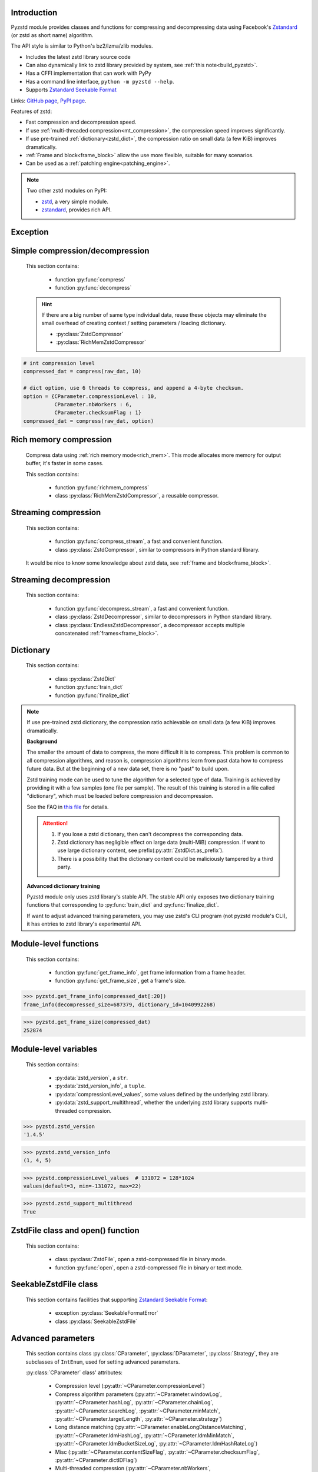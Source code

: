 .. title:: pyzstd module

Introduction
------------

Pyzstd module provides classes and functions for compressing and decompressing data using Facebook's `Zstandard <http://www.zstd.net>`_ (or zstd as short name) algorithm.

The API style is similar to Python's bz2/lzma/zlib modules.

* Includes the latest zstd library source code
* Can also dynamically link to zstd library provided by system, see :ref:`this note<build_pyzstd>`.
* Has a CFFI implementation that can work with PyPy
* Has a command line interface, ``python -m pyzstd --help``.
* Supports `Zstandard Seekable Format <https://github.com/facebook/zstd/blob/dev/contrib/seekable_format/zstd_seekable_compression_format.md>`__

Links: `GitHub page <https://github.com/animalize/pyzstd>`_, `PyPI page <https://pypi.org/project/pyzstd>`_.

Features of zstd:

* Fast compression and decompression speed.
* If use :ref:`multi-threaded compression<mt_compression>`, the compression speed improves significantly.
* If use pre-trained :ref:`dictionary<zstd_dict>`, the compression ratio on small data (a few KiB) improves dramatically.
* :ref:`Frame and block<frame_block>` allow the use more flexible, suitable for many scenarios.
* Can be used as a :ref:`patching engine<patching_engine>`.

.. note::
    Two other zstd modules on PyPI:

    * `zstd <https://pypi.org/project/zstd/>`_, a very simple module.
    * `zstandard <https://pypi.org/project/zstandard/>`_, provides rich API.

Exception
---------

.. py:exception:: ZstdError

    This exception is raised when an error occurs when calling the underlying zstd library. Subclass of ``Exception``.


Simple compression/decompression
--------------------------------

    This section contains:

        * function :py:func:`compress`
        * function :py:func:`decompress`

    .. hint::
        If there are a big number of same type individual data, reuse these objects may eliminate the small overhead of creating context / setting parameters / loading dictionary.

        * :py:class:`ZstdCompressor`
        * :py:class:`RichMemZstdCompressor`


.. py:function:: compress(data, level_or_option=None, zstd_dict=None)

    Compress *data*, return the compressed data.

    Compressing ``b''`` will get an empty content frame (9 bytes or more).

    :py:func:`richmem_compress` function is faster in some cases.

    :param data: Data to be compressed.
    :type data: bytes-like object
    :param level_or_option: When it's an ``int`` object, it represents :ref:`compression level<compression_level>`. When it's a ``dict`` object, it contains :ref:`advanced compression parameters<CParameter>`. The default value ``None`` means to use zstd's default compression level/parameters.
    :type level_or_option: int or dict
    :param zstd_dict: Pre-trained dictionary for compression.
    :type zstd_dict: ZstdDict
    :return: Compressed data
    :rtype: bytes

.. sourcecode:: python

    # int compression level
    compressed_dat = compress(raw_dat, 10)

    # dict option, use 6 threads to compress, and append a 4-byte checksum.
    option = {CParameter.compressionLevel : 10,
              CParameter.nbWorkers : 6,
              CParameter.checksumFlag : 1}
    compressed_dat = compress(raw_dat, option)


.. py:function:: decompress(data, zstd_dict=None, option=None)

    Decompress *data*, return the decompressed data.

    Support multiple concatenated :ref:`frames<frame_block>`.

    :param data: Data to be decompressed.
    :type data: bytes-like object
    :param zstd_dict: Pre-trained dictionary for decompression.
    :type zstd_dict: ZstdDict
    :param option: A ``dict`` object that contains :py:ref:`advanced decompression parameters<DParameter>`. The default value ``None`` means to use zstd's default decompression parameters.
    :type option: dict
    :return: Decompressed data
    :rtype: bytes
    :raises ZstdError: If decompression fails.


Rich memory compression
-----------------------

    Compress data using :ref:`rich memory mode<rich_mem>`. This mode allocates more memory for output buffer, it's faster in some cases.

    This section contains:

        * function :py:func:`richmem_compress`
        * class :py:class:`RichMemZstdCompressor`, a reusable compressor.

.. py:function:: richmem_compress(data, level_or_option=None, zstd_dict=None)

    Use :ref:`rich memory mode<rich_mem>` to compress *data*. It's faster than :py:func:`compress` in some cases, but allocates more memory.

    The parameters are the same as :py:func:`compress` function.

    Compressing ``b''`` will get an empty content frame (9 bytes or more).


.. py:class:: RichMemZstdCompressor

    A reusable compressor using :ref:`rich memory mode<rich_mem>`. It can be reused for big number of same type individual data.

    Since it can only generates individual :ref:`frames<frame_block>`, it's not suitable for streaming compression, otherwise the compression ratio will be reduced, and some programs can't decompress multiple frames data. For streaming compression, see :ref:`this section<stream_compression>`.

    Thread-safe at method level.

    .. py:method:: __init__(self, level_or_option=None, zstd_dict=None)

        The parameters are the same as :py:meth:`ZstdCompressor.__init__` method.

    .. py:method:: compress(self, data)

        Compress *data* using :ref:`rich memory mode<rich_mem>`, return a single zstd :ref:`frame<frame_block>`.

        Compressing ``b''`` will get an empty content frame (9 bytes or more).

        :param data: Data to be compressed.
        :type data: bytes-like object
        :return: A single zstd frame.
        :rtype: bytes

    .. sourcecode:: python

        c = RichMemZstdCompressor()
        frame1 = c.compress(raw_dat1)
        frame2 = c.compress(raw_dat2)


.. _stream_compression:

Streaming compression
---------------------

    This section contains:

        * function :py:func:`compress_stream`, a fast and convenient function.
        * class :py:class:`ZstdCompressor`, similar to compressors in Python standard library.

    It would be nice to know some knowledge about zstd data, see :ref:`frame and block<frame_block>`.

.. py:function:: compress_stream(input_stream, output_stream, *, level_or_option=None, zstd_dict=None, pledged_input_size=None, read_size=131_072, write_size=131_591, callback=None)

    A fast and convenient function, compresses *input_stream* and writes the compressed data to *output_stream*, it doesn't close the streams.

    If input stream is ``b''``, nothing will be written to output stream.

    This function tries to zero-copy as much as possible. If the OS has read prefetching and write buffer, it may perform the tasks (read/compress/write) in parallel to some degree.

    The default values of *read_size* and *write_size* parameters are the buffer sizes recommended by zstd, increasing them may be faster, and reduces the number of callback function calls.

    .. versionadded:: 0.14.2

    :param input_stream: Input stream that has a `.readinto(b) <https://docs.python.org/3/library/io.html#io.RawIOBase.readinto>`_ method.
    :param output_stream: Output stream that has a `.write(b) <https://docs.python.org/3/library/io.html#io.RawIOBase.write>`_ method. If use *callback* function, this parameter can be ``None``.
    :param level_or_option: When it's an ``int`` object, it represents :ref:`compression level<compression_level>`. When it's a ``dict`` object, it contains :ref:`advanced compression parameters<CParameter>`. The default value ``None`` means to use zstd's default compression level/parameters.
    :type level_or_option: int or dict
    :param zstd_dict: Pre-trained dictionary for compression.
    :type zstd_dict: ZstdDict
    :param pledged_input_size: If set this parameter to the size of input data, the :ref:`size<content_size>` will be written into the frame header. If the actual input data doesn't match it, a :py:class:`ZstdError` exception will be raised. It may increase compression ratio slightly, and help decompression code to allocate output buffer faster.
    :type pledged_input_size: int
    :param read_size: Input buffer size, in bytes.
    :type read_size: int
    :param write_size: Output buffer size, in bytes.
    :type write_size: int
    :param callback: A callback function that accepts four parameters: ``(total_input, total_output, read_data, write_data)``. The first two are ``int`` objects. The last two are readonly `memoryview <https://docs.python.org/3/library/stdtypes.html#memory-views>`_ objects, if want to reference the data (or its slice) outside the callback function, `convert <https://docs.python.org/3/library/stdtypes.html#memoryview.tobytes>`_ them to ``bytes`` objects. If input stream is ``b''``, the callback function will not be called.
    :type callback: callable
    :return: A 2-item tuple, ``(total_input, total_output)``, the items are ``int`` objects.

    .. sourcecode:: python

        # compress an input file, and write to an output file.
        with io.open(input_file_path, 'rb') as ifh:
            with io.open(output_file_path, 'wb') as ofh:
                compress_stream(ifh, ofh, level_or_option=5)

        # compress a bytes object, and write to a file.
        with io.BytesIO(raw_dat) as bi:
            with io.open(output_file_path, 'wb') as ofh:
                compress_stream(bi, ofh, pledged_input_size=len(raw_dat))

        # Compress an input file, obtain a bytes object.
        # It's faster than reading a file and compressing it in
        # memory, tested on Ubuntu(Python3.8)/Windows(Python3.9).
        # Maybe the OS has prefetching, it can read and compress
        # data in parallel to some degree, reading file from HDD
        # is the bottleneck in this case.
        with io.open(input_file_path, 'rb') as ifh:
            with io.BytesIO() as bo:
                compress_stream(ifh, bo)
                compressed_dat = bo.getvalue()

        # Print progress using callback function
        def compress_print_progress(input_file_path, output_file_path):
            input_file_size = os.path.getsize(input_file_path)

            def func(total_input, total_output, read_data, write_data):
                # If input stream is empty, the callback function
                # will not be called. So no ZeroDivisionError here.
                percent = 100 * total_input / input_file_size
                print(f'Progress: {percent:.1f}%', end='\r')

            with io.open(input_file_path, 'rb') as ifh:
                with io.open(output_file_path, 'wb') as ofh:
                    compress_stream(ifh, ofh, callback=func)


.. py:class:: ZstdCompressor

    A streaming compressor. It's thread-safe at method level.

    .. py:method:: __init__(self, level_or_option=None, zstd_dict=None)

        Initialize a ZstdCompressor object.

        :param level_or_option: When it's an ``int`` object, it represents the :ref:`compression level<compression_level>`. When it's a ``dict`` object, it contains :ref:`advanced compression parameters<CParameter>`. The default value ``None`` means to use zstd's default compression level/parameters.
        :type level_or_option: int or dict
        :param zstd_dict: Pre-trained dictionary for compression.
        :type zstd_dict: ZstdDict

    .. py:method:: compress(self, data, mode=ZstdCompressor.CONTINUE)

        Provide data to the compressor object.

        :param data: Data to be compressed.
        :type data: bytes-like object
        :param mode: Can be these 3 values: :py:attr:`ZstdCompressor.CONTINUE`, :py:attr:`ZstdCompressor.FLUSH_BLOCK`, :py:attr:`ZstdCompressor.FLUSH_FRAME`.
        :return: A chunk of compressed data if possible, or ``b''`` otherwise.
        :rtype: bytes

    .. py:method:: flush(self, mode=ZstdCompressor.FLUSH_FRAME)

        Flush any remaining data in internal buffer.

        Since zstd data consists of one or more independent frames, the compressor object can still be used after this method is called.

        **Note**: Abuse of this method will reduce compression ratio, and some programs can only decompress single frame data. Use it only when necessary.

        :param mode: Can be these 2 values: :py:attr:`ZstdCompressor.FLUSH_FRAME`, :py:attr:`ZstdCompressor.FLUSH_BLOCK`.
        :return: Flushed data.
        :rtype: bytes

    .. py:attribute:: last_mode

        The last mode used to this compressor, its value can be :py:attr:`~ZstdCompressor.CONTINUE`, :py:attr:`~ZstdCompressor.FLUSH_BLOCK`, :py:attr:`~ZstdCompressor.FLUSH_FRAME`. Initialized to :py:attr:`~ZstdCompressor.FLUSH_FRAME`.

        It can be used to get the current state of a compressor, such as, data flushed, a frame ended.

    .. py:attribute:: CONTINUE

        Used for *mode* parameter in :py:meth:`~ZstdCompressor.compress` method.

        Collect more data, encoder decides when to output compressed result, for optimal compression ratio. Usually used for traditional streaming compression.

    .. py:attribute:: FLUSH_BLOCK

        Used for *mode* parameter in :py:meth:`~ZstdCompressor.compress`, :py:meth:`~ZstdCompressor.flush` methods.

        Flush any remaining data, but don't close the current :ref:`frame<frame_block>`. Usually used for communication scenarios.

        If there is data, it creates at least one new :ref:`block<frame_block>`, that can be decoded immediately on reception. If no remaining data, no block is created, return ``b''``.

        **Note**: Abuse of this mode will reduce compression ratio. Use it only when necessary.

    .. py:attribute:: FLUSH_FRAME

        Used for *mode* parameter in :py:meth:`~ZstdCompressor.compress`, :py:meth:`~ZstdCompressor.flush` methods.

        Flush any remaining data, and close the current :ref:`frame<frame_block>`. Usually used for traditional flush.

        Since zstd data consists of one or more independent frames, data can still be provided after a frame is closed.

        **Note**: Abuse of this mode will reduce compression ratio, and some programs can only decompress single frame data. Use it only when necessary.

    .. sourcecode:: python

        c = ZstdCompressor()

        # traditional streaming compression
        dat1 = c.compress(b'123456')
        dat2 = c.compress(b'abcdef')
        dat3 = c.flush()

        # use .compress() method with mode argument
        compressed_dat1 = c.compress(raw_dat1, c.FLUSH_BLOCK)
        compressed_dat2 = c.compress(raw_dat2, c.FLUSH_FRAME)

    .. hint:: Why :py:meth:`ZstdCompressor.compress` method has a *mode* parameter?

        #. When reuse :py:class:`ZstdCompressor` object for big number of same type individual data, make operation more convenient. The object is thread-safe at method level.
        #. If data is generated by a single :py:attr:`~ZstdCompressor.FLUSH_FRAME` mode, the size of uncompressed data will be recorded in frame header.


Streaming decompression
-----------------------

    This section contains:

        * function :py:func:`decompress_stream`, a fast and convenient function.
        * class :py:class:`ZstdDecompressor`, similar to decompressors in Python standard library.
        * class :py:class:`EndlessZstdDecompressor`, a decompressor accepts multiple concatenated :ref:`frames<frame_block>`.

.. py:function:: decompress_stream(input_stream, output_stream, *, zstd_dict=None, option=None, read_size=131_075, write_size=131_072, callback=None)

    A fast and convenient function, decompresses *input_stream* and writes the decompressed data to *output_stream*, it doesn't close the streams.

    Supports multiple concatenated :ref:`frames<frame_block>`.

    This function tries to zero-copy as much as possible. If the OS has read prefetching and write buffer, it may perform the tasks (read/decompress/write) in parallel to some degree.

    The default values of *read_size* and *write_size* parameters are the buffer sizes recommended by zstd, increasing them may be faster, and reduces the number of callback function calls.

    .. versionadded:: 0.14.2

    :param input_stream: Input stream that has a `.readinto(b) <https://docs.python.org/3/library/io.html#io.RawIOBase.readinto>`_ method.
    :param output_stream: Output stream that has a `.write(b) <https://docs.python.org/3/library/io.html#io.RawIOBase.write>`_ method. If use *callback* function, this parameter can be ``None``.
    :param zstd_dict: Pre-trained dictionary for decompression.
    :type zstd_dict: ZstdDict
    :param option: A ``dict`` object, contains :ref:`advanced decompression parameters<DParameter>`.
    :type option: dict
    :param read_size: Input buffer size, in bytes.
    :type read_size: int
    :param write_size: Output buffer size, in bytes.
    :type write_size: int
    :param callback: A callback function that accepts four parameters: ``(total_input, total_output, read_data, write_data)``. The first two are ``int`` objects. The last two are readonly `memoryview <https://docs.python.org/3/library/stdtypes.html#memory-views>`_ objects, if want to reference the data (or its slice) outside the callback function, `convert <https://docs.python.org/3/library/stdtypes.html#memoryview.tobytes>`_ them to ``bytes`` objects. If input stream is ``b''``, the callback function will not be called.
    :type callback: callable
    :return: A 2-item tuple, ``(total_input, total_output)``, the items are ``int`` objects.
    :raises ZstdError: If decompression fails.

    .. sourcecode:: python

        # decompress an input file, and write to an output file.
        with io.open(input_file_path, 'rb') as ifh:
            with io.open(output_file_path, 'wb') as ofh:
                decompress_stream(ifh, ofh)

        # decompress a bytes object, and write to a file.
        with io.BytesIO(compressed_dat) as bi:
            with io.open(output_file_path, 'wb') as ofh:
                decompress_stream(bi, ofh)

        # Decompress an input file, obtain a bytes object.
        # It's faster than reading a file and decompressing it in
        # memory, tested on Ubuntu(Python3.8)/Windows(Python3.9).
        # Maybe the OS has prefetching, it can read and decompress
        # data in parallel to some degree, reading file from HDD
        # is the bottleneck in this case.
        with io.open(input_file_path, 'rb') as ifh:
            with io.BytesIO() as bo:
                decompress_stream(ifh, bo)
                decompressed_dat = bo.getvalue()

        # Print progress using callback function
        def decompress_print_progress(input_file_path, output_file_path):
            input_file_size = os.path.getsize(input_file_path)

            def func(total_input, total_output, read_data, write_data):
                # If input stream is empty, the callback function
                # will not be called. So no ZeroDivisionError here.
                percent = 100 * total_input / input_file_size
                print(f'Progress: {percent:.1f}%', end='\r')

            with io.open(input_file_path, 'rb') as ifh:
                with io.open(output_file_path, 'wb') as ofh:
                    decompress_stream(ifh, ofh, callback=func)


.. py:class:: ZstdDecompressor

    A streaming decompressor.

    After a :ref:`frame<frame_block>` is decompressed, it stops and sets :py:attr:`~ZstdDecompressor.eof` flag to ``True``.

    For multiple frames data, use :py:class:`EndlessZstdDecompressor`.

    Thread-safe at method level.

    .. py:method:: __init__(self, zstd_dict=None, option=None)

        Initialize a ZstdDecompressor object.

        :param zstd_dict: Pre-trained dictionary for decompression.
        :type zstd_dict: ZstdDict
        :param dict option: A ``dict`` object that contains :ref:`advanced decompression parameters<DParameter>`. The default value ``None`` means to use zstd's default decompression parameters.

    .. py:method:: decompress(self, data, max_length=-1)

        Decompress *data*, returning decompressed data as a ``bytes`` object.

        After a :ref:`frame<frame_block>` is decompressed, it stops and sets :py:attr:`~ZstdDecompressor.eof` flag to ``True``.

        :param data: Data to be decompressed.
        :type data: bytes-like object
        :param int max_length: Maximum size of returned data. When it's negative, the output size is unlimited. When it's non-negative, returns at most *max_length* bytes of decompressed data. If this limit is reached and further output can (or may) be produced, the :py:attr:`~ZstdDecompressor.needs_input` attribute will be set to ``False``. In this case, the next call to this method may provide *data* as ``b''`` to obtain more of the output.

    .. py:attribute:: needs_input

        If the *max_length* output limit in :py:meth:`~ZstdDecompressor.decompress` method has been reached, and the decompressor has (or may has) unconsumed input data, it will be set to ``False``. In this case, pass ``b''`` to :py:meth:`~ZstdDecompressor.decompress` method may output further data.

        If ignore this attribute when there is unconsumed input data, there will be a little performance loss because of extra memory copy.

    .. py:attribute:: eof

        ``True`` means the end of the first frame has been reached. If decompress data after that, an ``EOFError`` exception will be raised.

    .. py:attribute:: unused_data

        A bytes object. When ZstdDecompressor object stops after decompressing a frame, unused input data after the first frame. Otherwise this will be ``b''``.

    .. sourcecode:: python

        # --- unlimited output ---
        d1 = ZstdDecompressor()

        decompressed_dat1 = d1.decompress(dat1)
        decompressed_dat2 = d1.decompress(dat2)
        decompressed_dat3 = d1.decompress(dat3)

        assert d1.eof, 'data is an incomplete zstd frame.'

        # --- limited output ---
        d2 = ZstdDecompressor()

        while True:
            if d2.needs_input:
                dat = read_input(2*1024*1024) # read 2 MiB input data
                if not dat: # input stream ends
                    raise Exception('Input stream ends, but the end of '
                                    'the first frame is not reached.')
            else: # maybe there is unconsumed input data
                dat = b''

            chunk = d2.decompress(dat, 10*1024*1024) # limit output buffer to 10 MiB
            write_output(chunk)

            if d2.eof: # reach the end of the first frame
                break


.. py:class:: EndlessZstdDecompressor

    A streaming decompressor.

    It doesn't stop after a :ref:`frame<frame_block>` is decompressed, can be used to decompress multiple concatenated frames.

    Thread-safe at method level.

    .. py:method:: __init__(self, zstd_dict=None, option=None)

        The parameters are the same as :py:meth:`ZstdDecompressor.__init__` method.

    .. py:method:: decompress(self, data, max_length=-1)

        The parameters are the same as :py:meth:`ZstdDecompressor.decompress` method.

        After decompressing a frame, it doesn't stop like :py:meth:`ZstdDecompressor.decompress`.

    .. py:attribute:: needs_input

        It's the same as :py:attr:`ZstdDecompressor.needs_input`.

    .. py:attribute:: at_frame_edge

        ``True`` when both the input and output streams are at a :ref:`frame<frame_block>` edge, or the decompressor just be initialized.

        This flag could be used to check data integrity in some cases.

    .. sourcecode:: python

        # --- streaming decompression, unlimited output ---
        d1 = EndlessZstdDecompressor()

        decompressed_dat1 = d1.decompress(dat1)
        decompressed_dat2 = d1.decompress(dat2)
        decompressed_dat3 = d1.decompress(dat3)

        assert d1.at_frame_edge, 'data ends in an incomplete frame.'

        # --- streaming decompression, limited output ---
        d2 = EndlessZstdDecompressor()

        while True:
            if d2.needs_input:
                dat = read_input(2*1024*1024) # read 2 MiB input data
                if not dat: # input stream ends
                    if not d2.at_frame_edge:
                        raise Exception('data ends in an incomplete frame.')
                    break
            else: # maybe there is unconsumed input data
                dat = b''

            chunk = d2.decompress(dat, 10*1024*1024) # limit output buffer to 10 MiB
            write_output(chunk)

    .. hint:: Why :py:class:`EndlessZstdDecompressor` doesn't stop at frame edges?

        If so, unused input data after an edge will be copied to an internal buffer, this may be a performance overhead.

        If want to stop at frame edges, write a wrapper using :py:class:`ZstdDecompressor` class. And don't feed too much data every time, the overhead of copying unused input data to :py:attr:`ZstdDecompressor.unused_data` attribute still exists.


.. _zstd_dict:

Dictionary
----------

    This section contains:

        * class :py:class:`ZstdDict`
        * function :py:func:`train_dict`
        * function :py:func:`finalize_dict`

.. note::
    If use pre-trained zstd dictionary, the compression ratio achievable on small data (a few KiB) improves dramatically.

    **Background**

    The smaller the amount of data to compress, the more difficult it is to compress. This problem is common to all compression algorithms, and reason is, compression algorithms learn from past data how to compress future data. But at the beginning of a new data set, there is no "past" to build upon.

    Zstd training mode can be used to tune the algorithm for a selected type of data. Training is achieved by providing it with a few samples (one file per sample). The result of this training is stored in a file called "dictionary", which must be loaded before compression and decompression.

    See the FAQ in `this file <https://github.com/facebook/zstd/blob/dev/lib/zdict.h>`_ for details.

    .. attention::

        #. If you lose a zstd dictionary, then can't decompress the corresponding data.
        #. Zstd dictionary has negligible effect on large data (multi-MiB) compression. If want to use large dictionary content, see prefix(:py:attr:`ZstdDict.as_prefix`).
        #. There is a possibility that the dictionary content could be maliciously tampered by a third party.

    **Advanced dictionary training**

    Pyzstd module only uses zstd library's stable API. The stable API only exposes two dictionary training functions that corresponding to :py:func:`train_dict` and :py:func:`finalize_dict`.

    If want to adjust advanced training parameters, you may use zstd's CLI program (not pyzstd module's CLI), it has entries to zstd library's experimental API.

.. py:class:: ZstdDict

    Represents a zstd dictionary, can be used for compression/decompression.

    It's thread-safe, and can be shared by multiple :py:class:`ZstdCompressor` / :py:class:`ZstdDecompressor` objects.

    .. sourcecode:: python

        # load a zstd dictionary from file
        with io.open(dict_path, 'rb') as f:
            file_content = f.read()
        zd = ZstdDict(file_content)

        # use the dictionary to compress.
        # if use a dictionary for compressor multiple times, reusing
        # a compressor object is faster, see .as_undigested_dict doc.
        compressed_dat = compress(raw_dat, zstd_dict=zd)

        # use the dictionary to decompress
        decompressed_dat = decompress(compressed_dat, zstd_dict=zd)

    .. versionchanged:: 0.15.7
        When compressing, load undigested dictionary instead of digested dictionary by default, see :py:attr:`~ZstdDict.as_digested_dict`. Also add ``.__len__()`` method that returning content size.

    .. py:method:: __init__(self, dict_content, is_raw=False)

        Initialize a ZstdDict object.

        :param dict_content: Dictionary's content.
        :type dict_content: bytes-like object
        :param is_raw: This parameter is for advanced user. ``True`` means *dict_content* argument is a "raw content" dictionary, free of any format restriction. ``False`` means *dict_content* argument is an ordinary zstd dictionary, was created by zstd functions, follow a specified format.
        :type is_raw: bool

    .. py:attribute:: dict_content

        The content of zstd dictionary, a ``bytes`` object. It's the same as *dict_content* argument in :py:meth:`~ZstdDict.__init__` method. It can be used with other programs.

    .. py:attribute:: dict_id

        ID of zstd dictionary, a 32-bit unsigned integer value. See :ref:`this note<dict_id>` for details.

        Non-zero means ordinary dictionary, was created by zstd functions, follow a specified format.

        ``0`` means a "raw content" dictionary, free of any format restriction, used for advanced user. (Note that the meaning of ``0`` is different from ``dictionary_id`` in :py:func:`get_frame_info` function.)

    .. py:attribute:: as_digested_dict

        Load as a digested dictionary, see below.

        .. versionadded:: 0.15.7

    .. py:attribute:: as_undigested_dict

        Load as an undigested dictionary.

        Digesting dictionary is a costly operation. These two attributes can control how the dictionary is loaded to compressor, by passing them as `zstd_dict` argument: ``compress(dat, zstd_dict=zd.as_digested_dict)``

        If don't specify these two attributes, use **undigested** dictionary for compression by default: ``compress(dat, zstd_dict=zd)``

        .. list-table:: Difference for compression
            :widths: 12 12 12
            :header-rows: 1

            * -
              - | Digested
                | dictionary
              - | Undigested
                | dictionary
            * - | Some advanced
                | parameters of
                | compressor may
                | be overridden
                | by dictionary's
                | parameters
              - | ``windowLog``, ``hashLog``,
                | ``chainLog``, ``searchLog``,
                | ``minMatch``, ``targetLength``,
                | ``strategy``,
                | ``enableLongDistanceMatching``,
                | ``ldmHashLog``, ``ldmMinMatch``,
                | ``ldmBucketSizeLog``,
                | ``ldmHashRateLog``, and some
                | non-public parameters.
              - No
            * - | ZstdDict has
                | internal cache
                | for this
              - | Yes. It's faster when
                | loading again a digested
                | dictionary with the same
                | compression level.
              - | No. If load an undigested
                | dictionary multiple times,
                | consider reusing a
                | compressor object.

        For decompression, they have the same effect. Pyzstd uses **digested** dictionary for decompression by default, which is faster when loading again: ``decompress(dat, zstd_dict=zd)``

        .. versionadded:: 0.15.7

    .. py:attribute:: as_prefix

        Load the dictionary content to compressor/decompressor as a "prefix", by passing this attribute as `zstd_dict` argument: ``compress(dat, zstd_dict=zd.as_prefix)``

        Prefix can be used for :ref:`patching engine<patching_engine>` scenario.

        #. Prefix is compatible with "long distance matching", while dictionary is not.
        #. Prefix only work for the first frame, then the compressor/decompressor will return to no prefix state. This is different from dictionary that can be used for all subsequent frames.
        #. When decompressing, must use the same prefix as when compressing.
        #. Loading prefix to compressor is costly.
        #. Loading prefix to decompressor is not costly.

        .. versionadded:: 0.15.7


.. py:function:: train_dict(samples, dict_size)

    Train a zstd dictionary.

    See the FAQ in `this file <https://github.com/facebook/zstd/blob/release/lib/zdict.h>`_ for details.

    :param samples: An iterable of samples, a sample is a bytes-like object represents a file.
    :type samples: iterable
    :param int dict_size: Returned zstd dictionary's **maximum** size, in bytes.
    :return: Trained zstd dictionary. If want to save the dictionary to a file, save the :py:attr:`ZstdDict.dict_content` attribute.
    :rtype: ZstdDict

    .. sourcecode:: python

        def samples():
            rootdir = r"E:\data"

            # Note that the order of the files may be different,
            # therefore the generated dictionary may be different.
            for parent, dirnames, filenames in os.walk(rootdir):
                for filename in filenames:
                    path = os.path.join(parent, filename)
                    with io.open(path, 'rb') as f:
                        dat = f.read()
                    yield dat

        dic = pyzstd.train_dict(samples(), 100*1024)

.. py:function:: finalize_dict(zstd_dict, samples, dict_size, level)

    Given a custom content as a basis for dictionary, and a set of samples, finalize dictionary by adding headers and statistics according to the zstd dictionary format.

    See the FAQ in `this file <https://github.com/facebook/zstd/blob/release/lib/zdict.h>`_ for details.

    :param zstd_dict: A basis dictionary.
    :type zstd_dict: ZstdDict
    :param samples: An iterable of samples, a sample is a bytes-like object represents a file.
    :type samples: iterable
    :param int dict_size: Returned zstd dictionary's **maximum** size, in bytes.
    :param int level: The compression level expected to use in production. The statistics for each compression level differ, so tuning the dictionary for the compression level can help quite a bit.
    :return: Finalized zstd dictionary. If want to save the dictionary to a file, save the :py:attr:`ZstdDict.dict_content` attribute.
    :rtype: ZstdDict


Module-level functions
----------------------

    This section contains:

        * function :py:func:`get_frame_info`, get frame information from a frame header.
        * function :py:func:`get_frame_size`, get a frame's size.

.. py:function:: get_frame_info(frame_buffer)

    Get zstd frame information from a frame header.

    Return a 2-item namedtuple: (decompressed_size, dictionary_id)

    If ``decompressed_size`` is ``None``, decompressed size is unknown.

    ``dictionary_id`` is a 32-bit unsigned integer value. ``0`` means dictionary ID was not recorded in frame header, the frame may or may not need a dictionary to be decoded, and the ID of such a dictionary is not specified. (Note that the meaning of ``0`` is different from :py:attr:`ZstdDict.dict_id` attribute.)

    It's possible to append more items to the namedtuple in the future.

    :param frame_buffer: It should starts from the beginning of a frame, and contains at least the frame header (6 to 18 bytes).
    :type frame_buffer: bytes-like object
    :return: Information about a frame.
    :rtype: namedtuple
    :raises ZstdError: When parsing the frame header fails.

.. sourcecode:: python

    >>> pyzstd.get_frame_info(compressed_dat[:20])
    frame_info(decompressed_size=687379, dictionary_id=1040992268)


.. py:function:: get_frame_size(frame_buffer)

    Get the size of a zstd frame, including frame header and 4-byte checksum if it has.

    It will iterate all blocks' header within a frame, to accumulate the frame's size.

    :param frame_buffer: It should starts from the beginning of a frame, and contains at least one complete frame.
    :type frame_buffer: bytes-like object
    :return: The size of a zstd frame.
    :rtype: int
    :raises ZstdError: When it fails.

.. sourcecode:: python

    >>> pyzstd.get_frame_size(compressed_dat)
    252874


Module-level variables
----------------------

    This section contains:

        * :py:data:`zstd_version`, a ``str``.
        * :py:data:`zstd_version_info`, a ``tuple``.
        * :py:data:`compressionLevel_values`, some values defined by the underlying zstd library.
        * :py:data:`zstd_support_multithread`, whether the underlying zstd library supports multi-threaded compression.

.. py:data:: zstd_version

    Underlying zstd library's version, ``str`` form.

.. sourcecode:: python

    >>> pyzstd.zstd_version
    '1.4.5'


.. py:data:: zstd_version_info

    Underlying zstd library's version, ``tuple`` form.

.. sourcecode:: python

    >>> pyzstd.zstd_version_info
    (1, 4, 5)


.. py:data:: compressionLevel_values

    A 3-item namedtuple, values defined by the underlying zstd library, see :ref:`compression level<compression_level>` for details.

    ``default`` is default compression level, it is used when compression level is set to ``0`` or not set.

    ``min``/``max`` are minimum/maximum available values of compression level, both inclusive.

.. sourcecode:: python

    >>> pyzstd.compressionLevel_values  # 131072 = 128*1024
    values(default=3, min=-131072, max=22)


.. py:data:: zstd_support_multithread

    Whether the underlying zstd library was compiled with :ref:`multi-threaded compression<mt_compression>` support.

    It's almost always ``True``.

    It's ``False`` when dynamically linked to zstd library that compiled without multi-threaded support. Ordinary users will not meet this situation.

.. versionadded:: 0.15.1

.. sourcecode:: python

    >>> pyzstd.zstd_support_multithread
    True


ZstdFile class and open() function
----------------------------------

    This section contains:

        * class :py:class:`ZstdFile`, open a zstd-compressed file in binary mode.
        * function :py:func:`open`, open a zstd-compressed file in binary or text mode.

.. py:class:: ZstdFile

    Open a zstd-compressed file in binary mode.

    This class is very similar to `bz2.BZ2File <https://docs.python.org/3/library/bz2.html#bz2.BZ2File>`_ /  `gzip.GzipFile <https://docs.python.org/3/library/gzip.html#gzip.GzipFile>`_ / `lzma.LZMAFile <https://docs.python.org/3/library/lzma.html#lzma.LZMAFile>`_ classes in Python standard library.

    Like BZ2File/GzipFile/LZMAFile classes, ZstdFile is not thread-safe, so if you need to use a single ZstdFile object from multiple threads, it is necessary to protect it with a lock.

    It can be used with Python's ``tarfile`` module, see :ref:`this note<with_tarfile>`.

    .. py:method:: __init__(self, filename, mode="r", *, level_or_option=None, zstd_dict=None)

        The *filename* parameter can be an existing `file object <https://docs.python.org/3/glossary.html#term-file-object>`_ to wrap, or the name of the file to open (as a ``str``, ``bytes`` or `path-like <https://docs.python.org/3/glossary.html#term-path-like-object>`_ object). When wrapping an existing file object, the wrapped file will not be closed when the ZstdFile is closed.

        The *mode* parameter can be either "r" for reading (default), "w" for overwriting, "x" for exclusive creation, or "a" for appending. These can equivalently be given as "rb", "wb", "xb" and "ab" respectively.

        If in reading mode (decompression):

            * The *level_or_option* parameter can only be a ``dict`` object, that represents decompression option. It doesn't support ``int`` type compression level in this case.
            * The input file may be the concatenation of multiple :ref:`frames<frame_block>`.

    In writing mode (compression), these methods are available:

        * `.write(b) <https://docs.python.org/3/library/io.html#io.BufferedIOBase.write>`_
        * `.flush(mode=ZstdFile.FLUSH_BLOCK) <https://docs.python.org/3/library/io.html#io.IOBase.flush>`_, flush to the underlying stream. The *mode* argument can be ``ZstdFile.FLUSH_BLOCK``, ``ZstdFile.FLUSH_FRAME``, abuse of this method will reduce compression ratio, use it only when necessary. If the program is interrupted afterwards, all data can be recovered. To ensure saving to disk, also need `os.fsync(fd) <https://docs.python.org/3/library/os.html#os.fsync>`_.  (*Added in version 0.15.1, added mode argument in version 0.15.8.*)

    In reading mode (decompression), these methods and statement are available:

        * `.read(size=-1) <https://docs.python.org/3/library/io.html#io.BufferedReader.read>`_
        * `.read1(size=-1) <https://docs.python.org/3/library/io.html#io.BufferedReader.read1>`_
        * `.readinto(b) <https://docs.python.org/3/library/io.html#io.BufferedIOBase.readinto>`_
        * `.readinto1(b) <https://docs.python.org/3/library/io.html#io.BufferedIOBase.readinto1>`_
        * `.readline(size=-1) <https://docs.python.org/3/library/io.html#io.IOBase.readline>`_
        * `.seek(offset, whence=io.SEEK_SET) <https://docs.python.org/3/library/io.html#io.IOBase.seek>`_, note that if seek to a position before the current position, or seek to a position relative to the end of the file (the first time), the decompression has to be restarted from zero. If seek, consider using :py:class:`SeekableZstdFile` class.
        * `.peek(size=-1) <https://docs.python.org/3/library/io.html#io.BufferedReader.peek>`_
        * `Iteration <https://docs.python.org/3/library/io.html#io.IOBase>`_, yield lines, line terminator is ``b'\n'``.

    In both reading and writing modes, these methods and property are available:

        * `.close() <https://docs.python.org/3/library/io.html#io.IOBase.close>`_
        * `.tell() <https://docs.python.org/3/library/io.html#io.IOBase.tell>`_
        * `.fileno() <https://docs.python.org/3/library/io.html#io.IOBase.fileno>`_
        * `.closed <https://docs.python.org/3/library/io.html#io.IOBase.closed>`_ (a property attribute)
        * `.writable() <https://docs.python.org/3/library/io.html#io.IOBase.writable>`_
        * `.readable() <https://docs.python.org/3/library/io.html#io.IOBase.readable>`_
        * `.seekable() <https://docs.python.org/3/library/io.html#io.IOBase.seekable>`_

.. py:function:: open(filename, mode="rb", *, level_or_option=None, zstd_dict=None, encoding=None, errors=None, newline=None)

    Open a zstd-compressed file in binary or text mode, returning a file object.

    This function is very similar to `bz2.open() <https://docs.python.org/3/library/bz2.html#bz2.open>`_ / `gzip.open() <https://docs.python.org/3/library/gzip.html#gzip.open>`_ / `lzma.open() <https://docs.python.org/3/library/lzma.html#lzma.open>`_ functions in Python standard library.

    The *filename* parameter can be an existing `file object <https://docs.python.org/3/glossary.html#term-file-object>`_ to wrap, or the name of the file to open (as a ``str``, ``bytes`` or `path-like <https://docs.python.org/3/glossary.html#term-path-like-object>`_ object). When wrapping an existing file object, the wrapped file will not be closed when the returned file object is closed.

    The *mode* parameter can be any of "r", "rb", "w", "wb", "x", "xb", "a" or "ab" for binary mode, or "rt", "wt", "xt", or "at" for text mode. The default is "rb".

    If in reading mode (decompression), the *level_or_option* parameter can only be a ``dict`` object, that represents decompression option. It doesn't support ``int`` type compression level in this case.

    In binary mode, a :py:class:`ZstdFile` object is returned.

    In text mode, a :py:class:`ZstdFile` object is created, and wrapped in an `io.TextIOWrapper <https://docs.python.org/3/library/io.html#io.TextIOWrapper>`_ object with the specified encoding, error handling behavior, and line ending(s).

SeekableZstdFile class
----------------------

    This section contains facilities that supporting `Zstandard Seekable Format <https://github.com/facebook/zstd/blob/dev/contrib/seekable_format/zstd_seekable_compression_format.md>`_:

        * exception :py:class:`SeekableFormatError`
        * class :py:class:`SeekableZstdFile`

.. py:exception:: SeekableFormatError

    An error related to "Zstandard Seekable Format". Subclass of ``Exception``.

    .. versionadded:: 0.15.8

.. py:class:: SeekableZstdFile

    Subclass of :py:class:`ZstdFile`. This class can **only** create/write/read `Zstandard Seekable Format <https://github.com/facebook/zstd/blob/dev/contrib/seekable_format/zstd_seekable_compression_format.md>`_ file, or read 0-size file. It provides relatively fast seeking ability in read mode.

    Note that it doesn't verify/write the XXH64 checksum fields, using :py:attr:`~CParameter.checksumFlag` is faster and more flexible.

    :py:class:`ZstdFile` can also read "Zstandard Seekable Format" file, but no fast seeking ability.

    .. versionadded:: 0.15.8

    .. py:method:: __init__(self, filename, mode="r", *, level_or_option=None, zstd_dict=None, max_frame_content_size=1024*1024*1024)

        Same as :py:meth:`ZstdFile.__init__`. Except in append mode (a, ab), *filename* argument can't be a file object, please use file path (str/bytes/PathLike form) in this mode.

        .. attention::

            *max_frame_content_size* argument is used for compression modes (w, wb, a, ab, x, xb).

            When the uncompressed data size reaches *max_frame_content_size*, a :ref:`frame<frame_block>` is generated automatically.

            The default value (1 GiB) is almost useless. User should set this value based on the data and seeking requirement.

            To retrieve a byte, need to decompress all data before this byte in that frame. So if the size is small, it will increase seeking speed, but reduce compression ratio. If the size is large, it will reduce seeking speed, but increase compression ratio.

            Avoid really tiny frame sizes (<1 KiB), that would hurt compression ratio considerably.

            You can also manually generate a frame using ``f.flush(mode=f.FLUSH_FRAME)``.

    .. py:staticmethod:: is_seekable_format_file(filename)

        This static method checks if a file is a valid "Zstandard Seekable Format" file or 0-size file.

        It parses the seek table at the end of the file, returns ``True`` if no format error.

        :param filename: A file to be checked
        :type filename: File path (str/bytes/PathLike), or file object in reading mode.
        :return: Result
        :rtype: bool

    .. sourcecode:: python

        # Convert an existing zstd file to Zstandard Seekable Format file.
        # 10 MiB per frame.
        with ZstdFile(IN_FILE, 'r') as ifh:
            with SeekableZstdFile(OUT_FILE, 'w',
                                  max_frame_content_size=10*1024*1024) as ofh:
                while True:
                    dat = ifh.read(30*1024*1024)
                    if not dat:
                        break
                    ofh.write(dat)

        # return True
        SeekableZstdFile.is_seekable_format_file(OUT_FILE)

Advanced parameters
-------------------

    This section contains class :py:class:`CParameter`, :py:class:`DParameter`, :py:class:`Strategy`, they are subclasses of ``IntEnum``, used for setting advanced parameters.

    :py:class:`CParameter` class' attributes:

        - Compression level (:py:attr:`~CParameter.compressionLevel`)
        - Compress algorithm parameters (:py:attr:`~CParameter.windowLog`, :py:attr:`~CParameter.hashLog`, :py:attr:`~CParameter.chainLog`, :py:attr:`~CParameter.searchLog`, :py:attr:`~CParameter.minMatch`, :py:attr:`~CParameter.targetLength`, :py:attr:`~CParameter.strategy`)
        - Long distance matching (:py:attr:`~CParameter.enableLongDistanceMatching`, :py:attr:`~CParameter.ldmHashLog`, :py:attr:`~CParameter.ldmMinMatch`, :py:attr:`~CParameter.ldmBucketSizeLog`, :py:attr:`~CParameter.ldmHashRateLog`)
        - Misc (:py:attr:`~CParameter.contentSizeFlag`, :py:attr:`~CParameter.checksumFlag`, :py:attr:`~CParameter.dictIDFlag`)
        - Multi-threaded compression (:py:attr:`~CParameter.nbWorkers`, :py:attr:`~CParameter.jobSize`, :py:attr:`~CParameter.overlapLog`)

    :py:class:`DParameter` class' attribute:

        - Decompression parameter (:py:attr:`~DParameter.windowLogMax`)

    :py:class:`Strategy` class' attributes:

        :py:attr:`~Strategy.fast`, :py:attr:`~Strategy.dfast`, :py:attr:`~Strategy.greedy`, :py:attr:`~Strategy.lazy`, :py:attr:`~Strategy.lazy2`, :py:attr:`~Strategy.btlazy2`, :py:attr:`~Strategy.btopt`, :py:attr:`~Strategy.btultra`, :py:attr:`~Strategy.btultra2`.

.. _CParameter:

.. py:class:: CParameter(IntEnum)

    Advanced compression parameters.

    When using, put the parameters in a ``dict`` object, the key is a :py:class:`CParameter` name, the value is a 32-bit signed integer value.

    .. sourcecode:: python

        option = {CParameter.compressionLevel : 10,
                  CParameter.checksumFlag : 1}

        # used with compress() function
        compressed_dat = compress(raw_dat, option)

        # used with ZstdCompressor object
        c = ZstdCompressor(level_or_option=option)
        compressed_dat1 = c.compress(raw_dat)
        compressed_dat2 = c.flush()

    Parameter value should belong to an interval with lower and upper bounds, otherwise they will either trigger an error or be clamped silently.

    The constant values mentioned below are defined in `zstd.h <https://github.com/facebook/zstd/blob/release/lib/zstd.h>`_, note that these values may be different in different zstd versions.

    .. py:method:: bounds(self)

        Return lower and upper bounds of a parameter, both inclusive.

        .. sourcecode:: python

            >>> CParameter.compressionLevel.bounds()
            (-131072, 22)
            >>> CParameter.windowLog.bounds()
            (10, 31)
            >>> CParameter.enableLongDistanceMatching.bounds()
            (0, 1)

    .. py:attribute:: compressionLevel

        Set compression parameters according to pre-defined compressionLevel table, see :ref:`compression level<compression_level>` for details.

        Setting a compression level does not set all other compression parameters to default. Setting this will dynamically impact the compression parameters which have not been manually set, the manually set ones will "stick".

    .. py:attribute:: windowLog

        Maximum allowed back-reference distance, expressed as power of 2, ``1 << windowLog`` bytes.

        Larger values requiring more memory and typically compressing more.

        This will set a memory budget for streaming decompression. Using a value greater than ``ZSTD_WINDOWLOG_LIMIT_DEFAULT`` requires explicitly allowing such size at streaming decompression stage, see :py:attr:`DParameter.windowLogMax`. ``ZSTD_WINDOWLOG_LIMIT_DEFAULT`` is 27 in zstd v1.2+, means 128 MiB (1 << 27).

        Must be clamped between ``ZSTD_WINDOWLOG_MIN`` and ``ZSTD_WINDOWLOG_MAX``.

        Special: value ``0`` means "use default windowLog", then the value is dynamically set, see "W" column in `this table <https://github.com/facebook/zstd/blob/release/lib/compress/clevels.h>`_.

    .. py:attribute:: hashLog

        Size of the initial probe table, as a power of 2, resulting memory usage is ``1 << (hashLog+2)`` bytes.

        Must be clamped between ``ZSTD_HASHLOG_MIN`` and ``ZSTD_HASHLOG_MAX``.

        Larger tables improve compression ratio of strategies <= :py:attr:`~Strategy.dfast`, and improve speed of strategies > :py:attr:`~Strategy.dfast`.

        Special: value ``0`` means "use default hashLog", then the value is dynamically set, see "H" column in `this table <https://github.com/facebook/zstd/blob/release/lib/compress/clevels.h>`_.

    .. py:attribute:: chainLog

        Size of the multi-probe search table, as a power of 2, resulting memory usage is ``1 << (chainLog+2)`` bytes.

        Must be clamped between ``ZSTD_CHAINLOG_MIN`` and ``ZSTD_CHAINLOG_MAX``.

        Larger tables result in better and slower compression.

        This parameter is useless for :py:attr:`~Strategy.fast` strategy.

        It's still useful when using :py:attr:`~Strategy.dfast` strategy, in which case it defines a secondary probe table.

        Special: value ``0`` means "use default chainLog", then the value is dynamically set, see "C" column in `this table <https://github.com/facebook/zstd/blob/release/lib/compress/clevels.h>`_.

    .. py:attribute:: searchLog

        Number of search attempts, as a power of 2.

        More attempts result in better and slower compression.

        This parameter is useless for :py:attr:`~Strategy.fast` and :py:attr:`~Strategy.dfast` strategies.

        Special: value ``0`` means "use default searchLog", then the value is dynamically set, see "S" column in `this table <https://github.com/facebook/zstd/blob/release/lib/compress/clevels.h>`_.

    .. py:attribute:: minMatch

        Minimum size of searched matches.

        Note that Zstandard can still find matches of smaller size, it just tweaks its search algorithm to look for this size and larger.

        Larger values increase compression and decompression speed, but decrease ratio.

        Must be clamped between ``ZSTD_MINMATCH_MIN`` and ``ZSTD_MINMATCH_MAX``.

        Note that currently, for all strategies < :py:attr:`~Strategy.btopt`, effective minimum is ``4``, for all strategies > :py:attr:`~Strategy.fast`, effective maximum is ``6``.

        Special: value ``0`` means "use default minMatchLength", then the value is dynamically set, see "L" column in `this table <https://github.com/facebook/zstd/blob/release/lib/compress/clevels.h>`_.

    .. py:attribute:: targetLength

        Impact of this field depends on strategy.

        For strategies :py:attr:`~Strategy.btopt`, :py:attr:`~Strategy.btultra` & :py:attr:`~Strategy.btultra2`:

            Length of Match considered "good enough" to stop search.

            Larger values make compression stronger, and slower.

        For strategy :py:attr:`~Strategy.fast`:

            Distance between match sampling.

            Larger values make compression faster, and weaker.

        Special: value ``0`` means "use default targetLength", then the value is dynamically set, see "TL" column in `this table <https://github.com/facebook/zstd/blob/release/lib/compress/clevels.h>`_.

    .. py:attribute:: strategy

        See :py:attr:`Strategy` class definition.

        The higher the value of selected strategy, the more complex it is, resulting in stronger and slower compression.

        Special: value ``0`` means "use default strategy", then the value is dynamically set, see "strat" column in `this table <https://github.com/facebook/zstd/blob/release/lib/compress/clevels.h>`_.

    .. py:attribute:: enableLongDistanceMatching

        Enable long distance matching.

        Default value is ``0``, can be ``1``.

        This parameter is designed to improve compression ratio, for large inputs, by finding large matches at long distance. It increases memory usage and window size.

        Note:
            * Enabling this parameter increases default :py:attr:`~CParameter.windowLog` to 128 MiB except when expressly set to a different value.
            * This will be enabled by default if :py:attr:`~CParameter.windowLog` >= 128 MiB and compression strategy >= :py:attr:`~Strategy.btopt` (compression level 16+).

    .. py:attribute:: ldmHashLog

        Size of the table for long distance matching, as a power of 2.

        Larger values increase memory usage and compression ratio, but decrease compression speed.

        Must be clamped between ``ZSTD_HASHLOG_MIN`` and ``ZSTD_HASHLOG_MAX``, default: :py:attr:`~CParameter.windowLog` - 7.

        Special: value ``0`` means "automatically determine hashlog".

    .. py:attribute:: ldmMinMatch

        Minimum match size for long distance matcher.

        Larger/too small values usually decrease compression ratio.

        Must be clamped between ``ZSTD_LDM_MINMATCH_MIN`` and ``ZSTD_LDM_MINMATCH_MAX``.

        Special: value ``0`` means "use default value" (default: 64).

    .. py:attribute:: ldmBucketSizeLog

        Log size of each bucket in the LDM hash table for collision resolution.

        Larger values improve collision resolution but decrease compression speed.

        The maximum value is ``ZSTD_LDM_BUCKETSIZELOG_MAX``.

        Special: value ``0`` means "use default value" (default: 3).

    .. py:attribute:: ldmHashRateLog

        Frequency of inserting/looking up entries into the LDM hash table.

        Must be clamped between 0 and ``(ZSTD_WINDOWLOG_MAX - ZSTD_HASHLOG_MIN)``.

        Default is MAX(0, (:py:attr:`~CParameter.windowLog` - :py:attr:`~CParameter.ldmHashLog`)), optimizing hash table usage.

        Larger values improve compression speed.

        Deviating far from default value will likely result in a compression ratio decrease.

        Special: value ``0`` means "automatically determine hashRateLog".

    .. _content_size:

    .. py:attribute:: contentSizeFlag

        Uncompressed content size will be written into frame header whenever known.

        Default value is ``1``, can be ``0``.

        In traditional streaming compression, content size is unknown.

        In these compressions, the content size is known:

            * :py:func:`compress` function
            * :py:func:`richmem_compress` function
            * :py:class:`ZstdCompressor` class using a single :py:attr:`~ZstdCompressor.FLUSH_FRAME` mode
            * :py:class:`RichMemZstdCompressor` class
            * :py:func:`compress_stream` function setting *pledged_input_size* parameter

        The field in frame header is 1/2/4/8 bytes, depending on size value. It may help decompression code to allocate output buffer faster.

        \* :py:class:`ZstdCompressor` has an undocumented method to set the size, ``help(ZstdCompressor._set_pledged_input_size)`` to see the usage.

    .. py:attribute:: checksumFlag

        A 4-byte checksum (XXH64) of uncompressed content is written at the end of frame.

        Default value is ``0``, can be ``1``.

        Zstd's decompression code verifies it. If checksum mismatch, raises a :py:class:`ZstdError` exception, with a message like "Restored data doesn't match checksum".

    .. py:attribute:: dictIDFlag

        When applicable, dictionary's ID is written into frame header. See :ref:`this note<dict_id>` for details.

        Default value is ``1``, can be ``0``.

    .. py:attribute:: nbWorkers

        Select how many threads will be spawned to compress in parallel.

        When nbWorkers >= ``1``, enables multi-threaded compression, ``1`` means "1-thread multi-threaded mode". See :ref:`zstd multi-threaded compression<mt_compression>` for details.

        More workers improve speed, but also increase memory usage.

        ``0`` (default) means "single-threaded mode", no worker is spawned, compression is performed inside caller's thread.

    .. versionchanged:: 0.15.1
        Setting to ``1`` means "1-thread multi-threaded mode", instead of "single-threaded mode".

    .. py:attribute:: jobSize

        Size of a compression job, in bytes.

        This value is enforced only when :py:attr:`~CParameter.nbWorkers` >= 1.

        Each compression job is completed in parallel, so this value can indirectly impact the number of active threads.

        ``0`` means default, which is dynamically determined based on compression parameters.

        Non-zero value will be silently clamped to:

        * minimum value: ``max(overlap_size, 512_KiB)``. overlap_size is specified by :py:attr:`~CParameter.overlapLog` parameter.
        * maximum value: ``512_MiB if 32_bit_build else 1024_MiB``.

    .. py:attribute:: overlapLog

        Control the overlap size, as a fraction of window size. (The "window size" here is not strict :py:attr:`~CParameter.windowLog`, see zstd source code.)

        This value is enforced only when :py:attr:`~CParameter.nbWorkers` >= 1.

        The overlap size is an amount of data reloaded from previous job at the beginning of a new job. It helps preserve compression ratio, while each job is compressed in parallel. Larger values increase compression ratio, but decrease speed.

        Possible values range from 0 to 9:

        - 0 means "default" : The value will be determined by the library. The value varies between 6 and 9, depending on :py:attr:`~CParameter.strategy`.
        - 1 means "no overlap"
        - 9 means "full overlap", using a full window size.

        Each intermediate rank increases/decreases load size by a factor 2:

        9: full window;  8: w/2;  7: w/4;  6: w/8;  5: w/16;  4: w/32;  3: w/64;  2: w/128;  1: no overlap;  0: default.


.. _DParameter:

.. py:class:: DParameter(IntEnum)

    Advanced decompression parameters.

    When using, put the parameters in a ``dict`` object, the key is a :py:class:`DParameter` name, the value is a 32-bit signed integer value.

    .. sourcecode:: python

        # set memory allocation limit to 16 MiB (1 << 24)
        option = {DParameter.windowLogMax : 24}

        # used with decompress() function
        decompressed_dat = decompress(dat, option=option)

        # used with ZstdDecompressor object
        d = ZstdDecompressor(option=option)
        decompressed_dat = d.decompress(dat)

    Parameter value should belong to an interval with lower and upper bounds, otherwise they will either trigger an error or be clamped silently.

    The constant values mentioned below are defined in `zstd.h <https://github.com/facebook/zstd/blob/release/lib/zstd.h>`_, note that these values may be different in different zstd versions.

    .. py:method:: bounds(self)

        Return lower and upper bounds of a parameter, both inclusive.

        .. sourcecode:: python

            >>> DParameter.windowLogMax.bounds()
            (10, 31)

    .. py:attribute:: windowLogMax

        Select a size limit (in power of 2) beyond which the streaming API will refuse to allocate memory buffer in order to protect the host from unreasonable memory requirements.

        If a :ref:`frame<frame_block>` requires more memory than the set value, raises a :py:class:`ZstdError` exception, with a message like "Frame requires too much memory for decoding".

        This parameter is only useful in streaming mode, since no internal buffer is allocated in single-pass mode. :py:func:`decompress` function may use streaming mode or single-pass mode.

        By default, a decompression context accepts window sizes <= ``(1 << ZSTD_WINDOWLOG_LIMIT_DEFAULT)``, the constant is ``27`` in zstd v1.2+, means 128 MiB (1 << 27). If frame requested window size is greater than this value, need to explicitly set this parameter.

        Special: value ``0`` means "use default maximum windowLog".


.. py:class:: Strategy(IntEnum)

    Used for :py:attr:`CParameter.strategy`.

    Compression strategies, listed from fastest to strongest.

    Note : new strategies **might** be added in the future, only the order (from fast to strong) is guaranteed.

    .. py:attribute:: fast
    .. py:attribute:: dfast
    .. py:attribute:: greedy
    .. py:attribute:: lazy
    .. py:attribute:: lazy2
    .. py:attribute:: btlazy2
    .. py:attribute:: btopt
    .. py:attribute:: btultra
    .. py:attribute:: btultra2

    .. sourcecode:: python

        option = {CParameter.strategy : Strategy.lazy2,
                  CParameter.checksumFlag : 1}
        compressed_dat = compress(raw_dat, option)


Informative notes
-----------------

Compression level
>>>>>>>>>>>>>>>>>

.. _compression_level:

.. note:: Compression level

    Compression level is an integer:

    * ``1`` to ``22`` (currently), regular levels. Levels >= 20, labeled *ultra*, should be used with caution, as they require more memory.
    * ``0`` means use the default level, which is currently ``3`` defined by the underlying zstd library.
    * ``-131072`` to ``-1``, negative levels extend the range of speed vs ratio preferences. The lower the level, the faster the speed, but at the cost of compression ratio. 131072 = 128*1024.

    :py:data:`compressionLevel_values` are some values defined by the underlying zstd library.

    **For advanced user**

    Compression levels are just numbers that map to a set of compression parameters, see `this table <https://github.com/facebook/zstd/blob/release/lib/compress/clevels.h>`_ for overview. The parameters may be adjusted by the underlying zstd library after gathering some information, such as data size, using dictionary or not.

    Setting a compression level does not set all other :ref:`compression parameters<CParameter>` to default. Setting this will dynamically impact the compression parameters which have not been manually set, the manually set ones will "stick".


Frame and block
>>>>>>>>>>>>>>>

.. _frame_block:

.. note:: Frame and block

    **Frame**

    Zstd data consists of one or more independent "frames". The decompressed content of multiple concatenated frames is the concatenation of each frame decompressed content.

    A frame is completely independent, has a frame header, and a set of parameters which tells the decoder how to decompress it.

    In addition to normal frame, there is `skippable frame <https://github.com/facebook/zstd/blob/release/doc/zstd_compression_format.md#skippable-frames>`_ that can contain any user-defined data, skippable frame will be decompressed to ``b''``.

    **Block**

    A frame encapsulates one or multiple "blocks". Block has a guaranteed maximum size (3 bytes block header + 128 KiB), the actual maximum size depends on frame parameters.

    Unlike independent frames, each block depends on previous blocks for proper decoding, but doesn't need the following blocks, a complete block can be fully decompressed. So flushing block may be used in communication scenarios, see :py:attr:`ZstdCompressor.FLUSH_BLOCK`.

    .. attention::

        In some `language bindings <https://facebook.github.io/zstd/#other-languages>`_, decompress() function doesn't support multiple frames, or/and doesn't support a frame with unknown :ref:`content size<content_size>`, pay attention when compressing data for other language bindings.


Multi-threaded compression
>>>>>>>>>>>>>>>>>>>>>>>>>>

.. _mt_compression:

.. note:: Multi-threaded compression

    Zstd library supports multi-threaded compression. Set :py:attr:`CParameter.nbWorkers` parameter >= ``1`` to enable multi-threaded compression, ``1`` means "1-thread multi-threaded mode".

    The threads are spawned by the underlying zstd library, not by pyzstd module.

    .. sourcecode:: python

        # use 4 threads to compress
        option = {CParameter.nbWorkers : 4}
        compressed_dat = compress(raw_dat, option)

    The data will be split into portions and compressed in parallel. The portion size can be specified by :py:attr:`CParameter.jobSize` parameter, the overlap size can be specified by :py:attr:`CParameter.overlapLog` parameter, usually don't need to set these.

    The multi-threaded output will be different than the single-threaded output. However, both are deterministic, and the multi-threaded output produces the same compressed data no matter how many threads used.

    The multi-threaded output is a single :ref:`frame<frame_block>`, it's larger a little. Compressing a 520.58 MiB data, single-threaded output is 273.55 MiB, multi-threaded output is 274.33 MiB.

    .. hint::
        Using "CPU physical cores number" as threads number may be the fastest, to get the number need to install third-party module. `os.cpu_count() <https://docs.python.org/3/library/os.html#os.cpu_count>`_ can only get "CPU logical cores number" (hyper-threading capability).


Rich memory mode
>>>>>>>>>>>>>>>>

.. _rich_mem:

.. note:: Rich memory mode

    pyzstd module has a "rich memory mode" for compression. It allocates more memory for output buffer, and faster in some cases. Suitable for extremely fast compression scenarios.

    There is a :py:func:`richmem_compress` function, a :py:class:`RichMemZstdCompressor` class.

    Currently it won't be faster when using :ref:`zstd multi-threaded compression <mt_compression>`, it will issue a ``ResourceWarnings`` in this case.

    Effects:

    * The output buffer is larger than input data a little.
    * If input data is larger than ~31.8KB, up to 22% faster. The lower the compression level, the much faster it is usually.

    When not using this mode, the output buffer grows `gradually <https://github.com/animalize/pyzstd/blob/0.15.7/src/bin_ext/_zstdmodule.c#L218-L243>`_, in order not to allocate too much memory. The negative effect is that pyzstd module usually need to call the underlying zstd library's compress function multiple times.

    When using this mode, the size of output buffer is provided by ZSTD_compressBound() function, which is larger than input data a little (maximum compressed size in worst case single-pass scenario). For a 100 MiB input data, the allocated output buffer is (100 MiB + 400 KiB). The underlying zstd library avoids extra memory copy for this output buffer size.

    .. sourcecode:: python

        # use richmem_compress() function
        compressed_dat = richmem_compress(raw_dat)

        # reuse RichMemZstdCompressor object
        c = RichMemZstdCompressor()
        frame1 = c.compress(raw_dat1)
        frame2 = c.compress(raw_dat2)

    Compressing a 520.58 MiB data, it accelerates from 5.40 seconds to 4.62 seconds.


Use with tarfile module
>>>>>>>>>>>>>>>>>>>>>>>

.. _with_tarfile:

.. note:: Use with tarfile module

    Python's `tarfile <https://docs.python.org/3/library/tarfile.html>`_ module supports arbitrary compression algorithms by providing a file object.

    This code encapsulates a ``ZstdTarFile`` class using :py:class:`ZstdFile`, it can be used like `tarfile.TarFile <https://docs.python.org/3/library/tarfile.html#tarfile.TarFile>`_ class:

    .. sourcecode:: python

        import tarfile

        # when using read mode (decompression), the level_or_option parameter
        # can only be a dict object, that represents decompression option. It
        # doesn't support int type compression level in this case.

        class ZstdTarFile(tarfile.TarFile):
            def __init__(self, name, mode='r', *, level_or_option=None, zstd_dict=None, **kwargs):
                self.zstd_file = ZstdFile(name, mode,
                                          level_or_option=level_or_option,
                                          zstd_dict=zstd_dict)
                try:
                    super().__init__(fileobj=self.zstd_file, mode=mode, **kwargs)
                except:
                    self.zstd_file.close()
                    raise

            def close(self):
                try:
                    super().close()
                finally:
                    self.zstd_file.close()

        # write .tar.zst file (compression)
        with ZstdTarFile('archive.tar.zst', mode='w', level_or_option=5) as tar:
            # do something

        # read .tar.zst file (decompression)
        with ZstdTarFile('archive.tar.zst', mode='r') as tar:
            # do something

    When the above code is in read mode (decompression), and selectively read files multiple times, it may seek to a position before the current position, then the decompression has to be restarted from zero. If this slows down the operations, you can:

        #. Use :py:class:`SeekableZstdFile` class to create/read .tar.zst file.
        #. Decompress the archive to a temporary file, and read from it. This code encapsulates the process:

    .. sourcecode:: python

        import contextlib
        import io
        import tarfile
        import tempfile
        from pyzstd import decompress_stream

        @contextlib.contextmanager
        def ZstdTarReader(name, *, zstd_dict=None, option=None, **kwargs):
            with io.open(name, 'rb') as ifh:
                with tempfile.TemporaryFile() as tmp_file:
                    decompress_stream(ifh, tmp_file,
                                      zstd_dict=zstd_dict, option=option)
                    tmp_file.seek(0)
                    with tarfile.TarFile(fileobj=tmp_file, **kwargs) as tar:
                        yield tar

        with ZstdTarReader('archive.tar.zst') as tar:
            # do something


Zstd dictionary ID
>>>>>>>>>>>>>>>>>>

.. _dict_id:

.. note:: Zstd dictionary ID

    Dictionary ID is a 32-bit unsigned integer value. Decoder uses it to check if the correct dictionary is used.

    According to zstd dictionary format `specification <https://github.com/facebook/zstd/blob/release/doc/zstd_compression_format.md#dictionary-format>`_, if a dictionary is going to be distributed in public, the following ranges are reserved for future registrar and shall not be used:

        - low range: <= 32767
        - high range: >= 2^31

    Outside of these ranges, any value in (32767 < v < 2^31) can be used freely, even in public environment.

    In zstd frame header, the `Dictionary_ID <https://github.com/facebook/zstd/blob/release/doc/zstd_compression_format.md#dictionary_id>`_ field can be 0/1/2/4 bytes. If the value is small, this can save 2~3 bytes. Or don't write the ID by setting :py:attr:`CParameter.dictIDFlag` parameter.

    pyzstd module doesn't support specifying ID when training dictionary currently. If want to specify the ID, modify the dictionary content according to format specification, and take the corresponding risks.

    **Attention**

    In :py:class:`ZstdDict` class, :py:attr:`ZstdDict.dict_id` attribute == 0 means the dictionary is a "raw content" dictionary, free of any format restriction, used for advanced user. Non-zero means it's an ordinary dictionary, was created by zstd functions, follow the format specification.

    In :py:func:`get_frame_info` function, ``dictionary_id`` == 0 means dictionary ID was not recorded in the frame header, the frame may or may not need a dictionary to be decoded, and the ID of such a dictionary is not specified.


Use zstd as a patching engine
>>>>>>>>>>>>>>>>>>>>>>>>>>>>>

.. _patching_engine:

.. note:: Use zstd as a patching engine

    Zstd can be used as a great `patching engine <https://github.com/facebook/zstd/wiki/Zstandard-as-a-patching-engine>`_, although it has some limitations.

    In this particular scenario, pass :py:attr:`ZstdDict.as_prefix` attribute as `zstd_dict` argument. "Prefix" is similar to "raw content" dictionary, but zstd internally handles them differently, see `this issue <https://github.com/facebook/zstd/issues/2835>`_.

    Essentially, prefix is like being placed before the data to be compressed. See "ZSTD_c_deterministicRefPrefix" in `this file <https://github.com/facebook/zstd/blob/release/lib/zstd.h>`_.

    1, Generating a patch (compress)

    Assuming VER_1 and VER_2 are two versions.

    Let the "window" cover the longest version, by setting :py:attr:`CParameter.windowLog`. And enable "long distance matching" by setting :py:attr:`CParameter.enableLongDistanceMatching` to 1. The ``--patch-from`` option of zstd CLI also uses other parameters, but these two matter the most.

    The valid value of `windowLog` is [10,30] in 32-bit build, [10,31] in 64-bit build. So in 64-bit build, it has a `2GiB length limit <https://github.com/facebook/zstd/issues/2173>`_. Strictly speaking, the limit is (2GiB - ~100KiB). When this limit is exceeded, the patch becomes very large and loses the meaning of a patch.

    .. sourcecode:: python

        # use VER_1 as prefix
        v1 = ZstdDict(VER_1, is_raw=True)

        # let the window cover the longest version.
        # don't forget to clamp windowLog to valid range.
        # enable "long distance matching".
        windowLog = max(len(VER_1), len(VER_2)).bit_length()
        option = {CParameter.windowLog: windowLog,
                  CParameter.enableLongDistanceMatching: 1}

        # get a small PATCH
        PATCH = compress(VER_2, level_or_option=option, zstd_dict=v1.as_prefix)

    2, Applying the patch (decompress)

    Prefix is not dictionary, so the frame header doesn't record a :ref:`dictionary id<dict_id>`. When decompressing, must use the same prefix as when compressing. Otherwise ZstdError exception may be raised with a message like "Data corruption detected".

    Decompressing requires a window of the same size as when compressing, this may be a problem for small RAM device. If the window is larger than 128MiB, need to explicitly set :py:attr:`DParameter.windowLogMax` to allow larger window.

    .. sourcecode:: python

        # use VER_1 as prefix
        v1 = ZstdDict(VER_1, is_raw=True)

        # allow large window, the actual windowLog is from frame header.
        option = {DParameter.windowLogMax: 31}

        # get VER_2 from (VER_1 + PATCH)
        VER_2 = decompress(PATCH, zstd_dict=v1.as_prefix, option=option)


Build pyzstd module with options
>>>>>>>>>>>>>>>>>>>>>>>>>>>>>>>>

.. _build_pyzstd:

.. note:: Build pyzstd module with options

    1️⃣ If provide ``--avx2`` build option, it will build with AVX2/BMI2 instructions. In MSVC build (static link), this brings some performance improvements. GCC/CLANG builds already dynamically dispatch some functions for BMI2 instructions, so no significant improvement, or worse.

    .. sourcecode:: shell

        # 🟠 pyzstd 0.15.4+ and pip 22.1+ support PEP-517:
        # build and install
        pip install --config-settings="--build-option=--avx2" -v pyzstd-0.15.4.tar.gz
        # build a redistributable wheel
        pip wheel --config-settings="--build-option=--avx2" -v pyzstd-0.15.4.tar.gz
        # 🟠 legacy commands:
        # build and install
        python setup.py install --avx2
        # build a redistributable wheel
        python setup.py bdist_wheel --avx2

    2️⃣ Pyzstd module supports:

        * Dynamically link to zstd library (provided by system or a DLL library), then the zstd source code in ``zstd`` folder will be ignored.
        * Provide a `CFFI <https://doc.pypy.org/en/latest/extending.html#cffi>`_ implementation that can work with PyPy.

    On CPython, provide these build options:

        #. no option: C implementation, statically link to zstd library.
        #. ``--dynamic-link-zstd``: C implementation, dynamically link to zstd library.
        #. ``--cffi``: CFFI implementation (slower), statically link to zstd library.
        #. ``--cffi --dynamic-link-zstd``: CFFI implementation (slower), dynamically link to zstd library.

    On PyPy, only CFFI implementation can be used, so ``--cffi`` is added implicitly. ``--dynamic-link-zstd`` is optional.

    .. sourcecode:: shell

        # 🟠 pyzstd 0.15.4+ and pip 22.1+ support PEP-517:
        # build and install
        pip3 install --config-settings="--build-option=--dynamic-link-zstd" -v pyzstd-0.15.4.tar.gz
        # build a redistributable wheel
        pip3 wheel --config-settings="--build-option=--dynamic-link-zstd" -v pyzstd-0.15.4.tar.gz
        # specify more than one option
        pip3 wheel --config-settings="--build-option=--dynamic-link-zstd --cffi" -v pyzstd-0.15.4.tar.gz
        # 🟠 legacy commands:
        # build and install
        python3 setup.py install --dynamic-link-zstd
        # build a redistributable wheel
        python3 setup.py bdist_wheel --dynamic-link-zstd

    Some notes:

        * The wheels on `PyPI <https://pypi.org/project/pyzstd>`_ use static linking, the packages on `Anaconda <https://anaconda.org/conda-forge/pyzstd>`_ use dynamic linking.
        * No matter static or dynamic linking, pyzstd module requires zstd v1.4.0+.
        * Static linking: Use zstd's official release without any change. If want to upgrade or downgrade the zstd library, just replace ``zstd`` folder.
        * Dynamic linking: If new zstd API is used at compile-time, linking to lower version run-time zstd library will fail. Use v1.5.0 new API if possible.

    On Windows, there is no system-wide zstd library. Pyzstd module can dynamically link to a DLL library, modify ``setup.py``:

    .. sourcecode:: python

        # E:\zstd_dll folder has zstd.h / zdict.h / libzstd.lib that
        # along with libzstd.dll
        if DYNAMIC_LINK:
            kwargs = {
            'include_dirs': ['E:\zstd_dll'], # .h directory
            'library_dirs': ['E:\zstd_dll'], # .lib directory
            'libraries': ['libzstd'],        # lib name, not filename, for the linker.
            ...

    And put ``libzstd.dll`` into one of these directories:

        * Directory added by `os.add_dll_directory() <https://docs.python.org/3/library/os.html#os.add_dll_directory>`_ function. (The unit-tests and the CLI can't utilize this)
        * Python's root directory that has python.exe.
        * %SystemRoot%\System32

    Note that the above list doesn't include the current working directory and %PATH% directories.

    3️⃣ Use "multi-phase initialization" on CPython.

    If provide ``--multi-phase-init`` build option, it will build with "multi-phase initialization" (`PEP-489 <https://peps.python.org/pep-0489/>`_) on CPython 3.11+.

    Since it adds a tiny overhead, it's disabled by default. It can be enabled after CPython's `sub-interpreters <https://peps.python.org/pep-0554/>`_ is mature.
